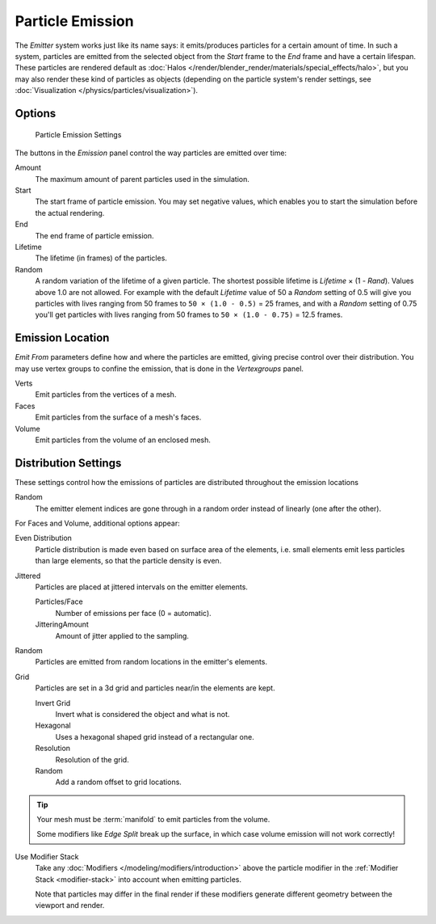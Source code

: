 *****************
Particle Emission
*****************

The *Emitter* system works just like its name says: it emits/produces particles for a certain amount of time.
In such a system, particles are emitted from the selected object from the *Start*
frame to the *End* frame and have a certain lifespan.
These particles are rendered default as :doc:`Halos </render/blender_render/materials/special_effects/halo>`,
but you may also render these kind of particles as objects
(depending on the particle system's render settings, see :doc:`Visualization </physics/particles/visualization>`).


Options
=======

.. figure:: /images/particle_emission_settings.png

   Particle Emission Settings


The buttons in the *Emission* panel control the way particles are emitted over time:

Amount
   The maximum amount of parent particles used in the simulation.
Start
   The start frame of particle emission. You may set negative values,
   which enables you to start the simulation before the actual rendering.
End
   The end frame of particle emission.
Lifetime
   The lifetime (in frames) of the particles.
Random
   A random variation of the lifetime of a given particle.
   The shortest possible lifetime is *Lifetime* × (1 - *Rand*).
   Values above 1.0 are not allowed.
   For example with the default *Lifetime* value of 50 a *Random* setting of 0.5
   will give you particles with lives ranging from 50 frames to ``50 × (1.0 - 0.5)`` = 25 frames, and with a
   *Random* setting of 0.75 you'll get particles with lives ranging from 50 frames to
   ``50 × (1.0 - 0.75)`` = 12.5 frames.


Emission Location
=================

*Emit From* parameters define how and where the particles are emitted,
giving precise control over their distribution. You may use vertex groups to confine the emission,
that is done in the *Vertexgroups* panel.

Verts
   Emit particles from the vertices of a mesh.
Faces
   Emit particles from the surface of a mesh's faces.
Volume
   Emit particles from the volume of an enclosed mesh.


Distribution Settings
=====================

These settings control how the emissions of particles are distributed throughout the emission
locations

Random
   The emitter element indices are gone through in a random order instead of linearly (one after the other).

For Faces and Volume, additional options appear:

Even Distribution
   Particle distribution is made even based on surface area of the elements,
   i.e. small elements emit less particles than large elements, so that the particle density is even.

Jittered
   Particles are placed at jittered intervals on the emitter elements.

   Particles/Face
      Number of emissions per face (0 = automatic).
   JitteringAmount
      Amount of jitter applied to the sampling.

Random
   Particles are emitted from random locations in the emitter's elements.

Grid
   Particles are set in a 3d grid and particles near/in the elements are kept.

   Invert Grid
      Invert what is considered the object and what is not.
   Hexagonal
      Uses a hexagonal shaped grid instead of a rectangular one.
   Resolution
      Resolution of the grid.
   Random
      Add a random offset to grid locations.


.. tip:: Your mesh must be :term:`manifold` to emit particles from the volume.

   Some modifiers like *Edge Split* break up the surface,
   in which case volume emission will not work correctly!

Use Modifier Stack
   Take any :doc:`Modifiers </modeling/modifiers/introduction>` above the particle modifier in the
   :ref:`Modifier Stack <modifier-stack>` into account when emitting particles.

   Note that particles may differ in the final render if these modifiers generate different geometry between
   the viewport and render.
